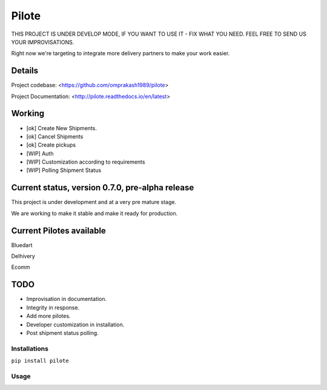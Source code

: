 ======
Pilote
======

.. image:: https://api.travis-ci.org/omprakash1989/pilote.svg?branch=master
   :alt: build status
   :target: https://travis-ci.org/omprakash1989/pilote

THIS PROJECT IS UNDER DEVELOP MODE, IF YOU WANT TO USE IT - FIX WHAT YOU NEED. FEEL FREE TO SEND US YOUR IMPROVISATIONS.

Right now we're targeting to integrate more delivery partners to make your work easier.


Details
-------

Project codebase: <https://github.com/omprakash1989/pilote>

Project Documentation: <http://pilote.readthedocs.io/en/latest>


Working
-------

* [ok] Create New Shipments.
* [ok] Cancel Shipments
* [ok] Create pickups
* [WIP] Auth
* [WIP] Customization according to requirements
* [WIP] Polling Shipment Status

Current status, version 0.7.0, pre-alpha release
------------------------------------------------

This project is under development and at a very pre mature stage.

We are working to make it stable and make it ready for production.


Current Pilotes available
-------------------------

Bluedart

Delhivery

Ecomm


TODO
----

* Improvisation in documentation.
* Integrity in response.
* Add more pilotes.
* Developer customization in installation.
* Post shipment status polling.


Installations
=============

``pip install pilote``

Usage
=====
.. code::
    ``# Import the service you want to use.``
    ``# from pilotes.[pilote_name].services import CreateShipment, CancelShipment, CreatePickup``
    from pilotes.ecomm.services import CreateShipment, CancelShipment, CreatePickup

        def test_ecomm_create_package_success():

            TEST_CREDS = TEST_CREDS = {
                "username": 'testusername',
                "password": 'testpass',
                "debug": True
            }

            # Test data set for sending request with params as key and param value as value.
            # Follow the documentation for dummy data.
            test_data = {}

            create_package = CreateShipment(TEST_CREDS)
            response = create_package.send_request(test_data)
            return response
